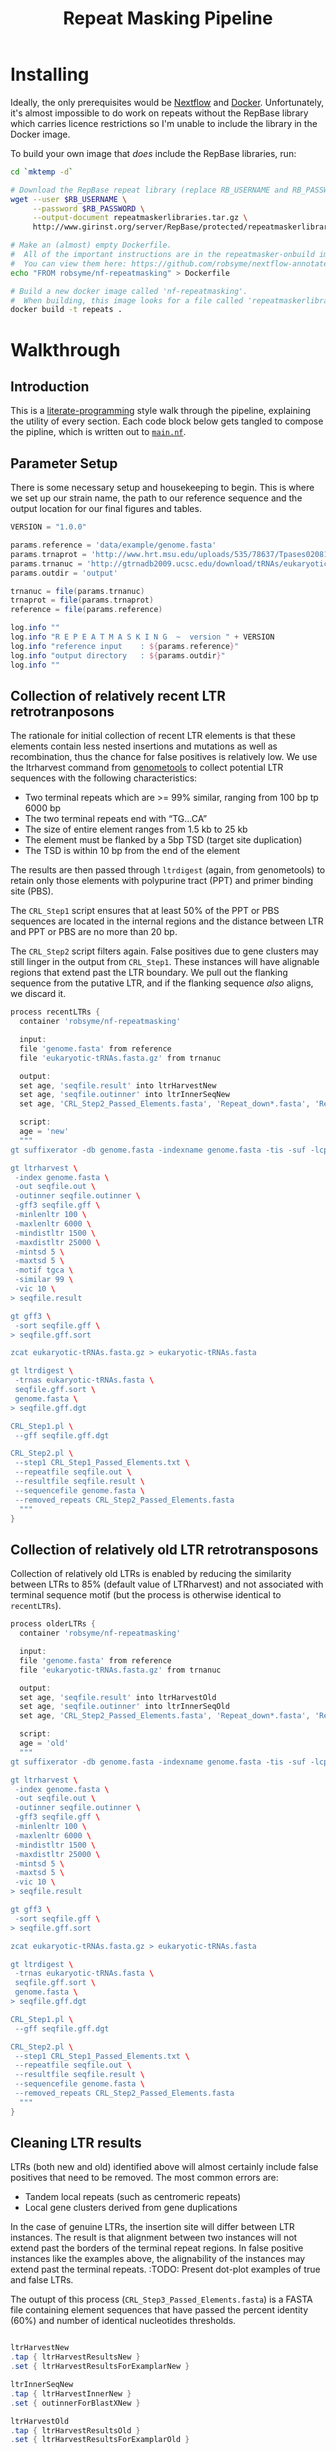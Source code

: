 #+TITLE: Repeat Masking Pipeline
#+HTML_HEAD: <link href="./theme.css" rel="stylesheet">

* Installing

  Ideally, the only prerequisites would be [[https://www.nextflow.io/][Nextflow]] and
  [[https://www.docker.com/][Docker]]. Unfortunately, it's almost impossible to do work on repeats
  without the RepBase library which carries licence restrictions so
  I'm unable to include the library in the Docker image.

  To build your own image that /does/ include the RepBase libraries,
  run:

  #+BEGIN_SRC sh
    cd `mktemp -d`

    # Download the RepBase repeat library (replace RB_USERNAME and RB_PASSWORD with your username and password)
    wget --user $RB_USERNAME \
         --password $RB_PASSWORD \
         --output-document repeatmaskerlibraries.tar.gz \
         http://www.girinst.org/server/RepBase/protected/repeatmaskerlibraries/repeatmaskerlibraries-20140131.tar.gz

    # Make an (almost) empty Dockerfile.
    #  All of the important instructions are in the repeatmasker-onbuild image
    #  You can view them here: https://github.com/robsyme/nextflow-annotate/blob/master/Dockerfiles/RepeatMasker-onbuild/Dockerfile
    echo "FROM robsyme/nf-repeatmasking" > Dockerfile

    # Build a new docker image called 'nf-repeatmasking'.
    #  When building, this image looks for a file called 'repeatmaskerlibraries.tar.gz' which it pulls into the image.
    docker build -t repeats .
  #+END_SRC

* Walkthrough
** Introduction
   This is a [[https://en.wikipedia.org/wiki/Literate_programming][literate-programming]] style walk through the pipeline,
   explaining the utility of every section. Each code block below gets
   tangled to compose the  pipline, which is written out to [[file:../main.nf][=main.nf=]].
** Parameter Setup

   There is some necessary setup and housekeeping to begin. This is
   where we set up our strain name, the path to our reference sequence
   and the output location for our final figures and tables.

   #+BEGIN_SRC groovy :tangle ../main.nf :shebang #!/usr/bin/env nextflow
     VERSION = "1.0.0"

     params.reference = 'data/example/genome.fasta'
     params.trnaprot = 'http://www.hrt.msu.edu/uploads/535/78637/Tpases020812.gz'
     params.trnanuc = 'http://gtrnadb2009.ucsc.edu/download/tRNAs/eukaryotic-tRNAs.fa.gz'
     params.outdir = 'output'

     trnanuc = file(params.trnanuc)
     trnaprot = file(params.trnaprot)
     reference = file(params.reference)

     log.info ""
     log.info "R E P E A T M A S K I N G  ~  version " + VERSION
     log.info "reference input    : ${params.reference}"
     log.info "output directory   : ${params.outdir}"
     log.info ""
   #+END_SRC

** Collection of relatively recent LTR retrotranposons

    The rationale for initial collection of recent LTR elements is
    that these elements contain less nested insertions and mutations
    as well as recombination, thus the chance for false positives is
    relatively low. We use the ltrharvest command from [[http://genometools.org][genometools]] to
    collect potential LTR sequences with the following
    characteristics:

    - Two terminal repeats which are >= 99% similar, ranging from 100 bp tp 6000 bp
    - The two terminal repeats end with “TG…CA”
    - The size of entire element ranges from 1.5 kb to 25 kb
    - The element must be flanked by a 5bp TSD (target site duplication)
    - The TSD is within 10 bp from the end of the element

    The results are then passed through =ltrdigest= (again, from
    genometools) to retain only those elements with polypurine tract
    (PPT) and primer binding site (PBS).

    The =CRL_Step1= script ensures that at least 50% of the PPT or PBS
    sequences are located in the internal regions and the distance
    between LTR and PPT or PBS are no more than 20 bp.

    The =CRL_Step2= script filters again. False positives due to gene
    clusters may still linger in the output from =CRL_Step1=. These
    instances will have alignable regions that extend past the LTR
    boundary. We pull out the flanking sequence from the putative LTR,
    and if the flanking sequence /also/ aligns, we discard it.

    #+BEGIN_SRC groovy :tangle ../main.nf
      process recentLTRs {
        container 'robsyme/nf-repeatmasking'

        input:
        file 'genome.fasta' from reference
        file 'eukaryotic-tRNAs.fasta.gz' from trnanuc

        output:
        set age, 'seqfile.result' into ltrHarvestNew
        set age, 'seqfile.outinner' into ltrInnerSeqNew
        set age, 'CRL_Step2_Passed_Elements.fasta', 'Repeat_down*.fasta', 'Repeat_up*.fasta' into recentLTRs

        script:
        age = 'new'
        """
      gt suffixerator -db genome.fasta -indexname genome.fasta -tis -suf -lcp -des -ssp -dna

      gt ltrharvest \
       -index genome.fasta \
       -out seqfile.out \
       -outinner seqfile.outinner \
       -gff3 seqfile.gff \
       -minlenltr 100 \
       -maxlenltr 6000 \
       -mindistltr 1500 \
       -maxdistltr 25000 \
       -mintsd 5 \
       -maxtsd 5 \
       -motif tgca \
       -similar 99 \
       -vic 10 \
      > seqfile.result

      gt gff3 \
       -sort seqfile.gff \
      > seqfile.gff.sort

      zcat eukaryotic-tRNAs.fasta.gz > eukaryotic-tRNAs.fasta

      gt ltrdigest \
       -trnas eukaryotic-tRNAs.fasta \
       seqfile.gff.sort \
       genome.fasta \
      > seqfile.gff.dgt

      CRL_Step1.pl \
       --gff seqfile.gff.dgt

      CRL_Step2.pl \
       --step1 CRL_Step1_Passed_Elements.txt \
       --repeatfile seqfile.out \
       --resultfile seqfile.result \
       --sequencefile genome.fasta \
       --removed_repeats CRL_Step2_Passed_Elements.fasta
        """
      }
    #+END_SRC

** Collection of relatively old LTR retrotransposons

    Collection of relatively old LTRs is enabled by reducing the
    similarity between LTRs to 85% (default value of LTRharvest) and
    not associated with terminal sequence motif (but the process is
    otherwise identical to =recentLTRs=).

    #+BEGIN_SRC groovy :tangle ../main.nf
      process olderLTRs {
        container 'robsyme/nf-repeatmasking'

        input:
        file 'genome.fasta' from reference
        file 'eukaryotic-tRNAs.fasta.gz' from trnanuc

        output:
        set age, 'seqfile.result' into ltrHarvestOld
        set age, 'seqfile.outinner' into ltrInnerSeqOld
        set age, 'CRL_Step2_Passed_Elements.fasta', 'Repeat_down*.fasta', 'Repeat_up*.fasta' into olderLTRs

        script:
        age = 'old'
        """
      gt suffixerator -db genome.fasta -indexname genome.fasta -tis -suf -lcp -des -ssp -dna

      gt ltrharvest \
       -index genome.fasta \
       -out seqfile.out \
       -outinner seqfile.outinner \
       -gff3 seqfile.gff \
       -minlenltr 100 \
       -maxlenltr 6000 \
       -mindistltr 1500 \
       -maxdistltr 25000 \
       -mintsd 5 \
       -maxtsd 5 \
       -vic 10 \
      > seqfile.result

      gt gff3 \
       -sort seqfile.gff \
      > seqfile.gff.sort

      zcat eukaryotic-tRNAs.fasta.gz > eukaryotic-tRNAs.fasta

      gt ltrdigest \
       -trnas eukaryotic-tRNAs.fasta \
       seqfile.gff.sort \
       genome.fasta \
      > seqfile.gff.dgt

      CRL_Step1.pl \
       --gff seqfile.gff.dgt

      CRL_Step2.pl \
       --step1 CRL_Step1_Passed_Elements.txt \
       --repeatfile seqfile.out \
       --resultfile seqfile.result \
       --sequencefile genome.fasta \
       --removed_repeats CRL_Step2_Passed_Elements.fasta
        """
      }
    #+END_SRC

** Cleaning LTR results

    LTRs (both new and old) identified above will almost certainly
    include false positives that need to be removed. The most common
    errors are:

    - Tandem local repeats (such as centromeric repeats)
    - Local gene clusters derived from gene duplications

    In the case of genuine LTRs, the insertion site will differ
    between LTR instances. The result is that alignment between two
    instances will not extend past the borders of the terminal repeat
    regions. In false positive instances like the examples above, the
    alignability of the instances may extend past the terminal
    repeats. :TODO: Present dot-plot examples of true and false LTRs.

    The outupt of this process (=CRL_Step3_Passed_Elements.fasta=) is
    a FASTA file containing element sequences that have passed the
    percent identity (60%) and number of identical nucleotides
    thresholds.

    #+BEGIN_SRC groovy :tangle ../main.nf

      ltrHarvestNew
      .tap { ltrHarvestResultsNew }
      .set { ltrHarvestResultsForExamplarNew }

      ltrInnerSeqNew
      .tap { ltrHarvestInnerNew }
      .set { outinnerForBlastXNew }

      ltrHarvestOld
      .tap { ltrHarvestResultsOld }
      .set { ltrHarvestResultsForExamplarOld }

      ltrInnerSeqOld
      .tap { ltrHarvestInnerOld }
      .set { outinnerForBlastXOld }

      ltrs = recentLTRs.mix(olderLTRs)
      ltrHarvestResults = ltrHarvestResultsOld.mix(ltrHarvestResultsNew)
      ltrHarvestInner = ltrHarvestInnerOld.mix(ltrHarvestInnerNew)
      outinnerForBlastX = outinnerForBlastXOld.mix(outinnerForBlastXNew)
      ltrHarvestResultsForExamplar = ltrHarvestResultsForExamplarOld.mix(ltrHarvestResultsForExamplarNew)
    #+END_SRC

    #+BEGIN_SRC groovy :tangle ../main.nf
      process CRL_Step3 {
        container 'robsyme/nf-repeatmasking'
        tag { age }

        input:
        set age, 'CRL_Step2_Passed_Elements.fasta', 'Repeat_down*.fasta', 'Repeat_up*.fasta' from ltrs

        output:
        set age, 'CRL_Step3_Passed_Elements.fasta' into step3Passed
        set age, 'CRL_Step3_Passed_Elements.fasta' into step3PassedForExamplars

        """
      CRL_Step3.pl \
       --directory . \
       --step2 CRL_Step2_Passed_Elements.fasta \
       --pidentity 60 \
       --seq_c 25
        """
      }
    #+END_SRC

    Retrotranposons are frequently nested with each other or inserted
    by other elements. If left unidentified, it will cause
    misclassification and other complications. To detect those
    elements, LTR sequences from candidate elements retained after
    steps in 2.1.3 are used to mask the putative internal regions. If
    LTR sequences are detected in the internal regions, it is
    considered as elements nested with other insertions.

    The internal regions of elements are also used to search against
    a transposase database of DNA transposons. If the internal
    sequence has significant matches with any DNA transposase, it is
    considered as an element containing nested insertions.

    This process produces =lLTR_Only.lib=, a FASTA file containing
    the sequence of the left (5'end) LTR sequence.

    #+BEGIN_SRC groovy :tangle ../main.nf
      ltrHarvestResults
      .combine(step3Passed, by: 0)
      .set { nestedInput }

      process identifyNestedInsetions {
        container 'robsyme/nf-repeatmasking'
        tag { age }
        input:
        file 'genome.fasta' from reference
        set age, 'seqfile.result', 'CRL_Step3_Passed_Elements.fasta' from nestedInput

        output:
        set age, 'repeats_to_mask_LTR.fasta' into repeatsToMaskLTR

        """
      ltr_library.pl \
       --resultfile seqfile.result \
       --step3 CRL_Step3_Passed_Elements.fasta \
       --sequencefile genome.fasta
      cat lLTR_Only.lib \
      | awk 'BEGIN {RS = ">" ; FS = "\\n" ; ORS = ""} \$2 {print ">"\$0}' \
      > repeats_to_mask_LTR.fasta
        """
      }
    #+END_SRC

** Identify elements with nested insertions

   Retrotranposons are frequently nested with each other or inserted
   by other elements. If left unidentified, it will cause
   misclassification and other complications. To detect those
   elements, LTR sequences from candidate elements retained after
   steps in == are used to mask the putative internal regions. If
   LTR sequences are detected in the internal regions, it is
   considered as elements nested with other insertions.

   #+BEGIN_SRC groovy :tangle ../main.nf
     process RepeatMasker1 {
       container 'robsyme/nf-repeatmasking'
       tag { age }

       input:
       set age, 'repeats_to_mask_LTR.fasta', 'seqfile.outinner' from repeatsToMaskLTR.combine(ltrHarvestInner, by: 0)

       output:
       set age, 'seqfile.outinner.out', 'seqfile.outinner.masked' into repeatMasker1Unclean

       """
     RepeatMasker \
      -lib repeats_to_mask_LTR.fasta \
      -nolow \
      -no_is \
      -dir . \
      seqfile.outinner

     if [ ! -f seqfile.outinner.masked ]; then
       cp seqfile.outinner seqfile.outinner.masked
     fi
       """
     }
   #+END_SRC

   #+BEGIN_SRC groovy :tangle ../main.nf
     process cleanRM {
       tag { age }

       input:
       set age, 'seqfile.outinner.out', 'seqfile.outinner.masked' from repeatMasker1Unclean

       output:
       set age, 'seqfile.outinner.clean' into repeatMasker1Clean

       """
     cleanRM.pl seqfile.outinner.out seqfile.outinner.masked > seqfile.outinner.unmasked
     rmshortinner.pl seqfile.outinner.unmasked 50 > seqfile.outinner.clean
       """
     }
   #+END_SRC

   #+BEGIN_SRC groovy :tangle ../main.nf
     process blastX {
       container 'robsyme/nf-repeatmasking'
       tag { age }
       cpus 4

       input:
       file 'Tpases020812DNA.fasta.gz' from trnaprot
       set age, 'seqfile.outinner.clean', 'seqfile.outinner' from repeatMasker1Clean.combine(outinnerForBlastX, by: 0)

       output:
       set age, 'passed_outinner_sequence.fasta' into blastxPassed

       """
     zcat Tpases020812DNA.fasta.gz > Tpases020812DNA.fasta
     makeblastdb -in Tpases020812DNA.fasta -dbtype prot
     blastx \
      -query seqfile.outinner.clean \
      -db Tpases020812DNA.fasta \
      -evalue 1e-10 \
      -num_descriptions 10 \
      -num_threads ${task.cpus} \
      -out seqfile.outinner.clean_blastx.out.txt

     outinner_blastx_parse.pl \
      --blastx seqfile.outinner.clean_blastx.out.txt \
      --outinner seqfile.outinner

     if [ ! -s passed_outinner_sequence.fasta ]; then
       echo -e '>dummy empty sequence\nACTACTAC' > passed_outinner_sequence.fasta
     fi
       """
     }
   #+END_SRC

   #+BEGIN_SRC groovy :tangle ../main.nf
     blastxPassed
     .combine(step3PassedForExamplars, by: 0)
     .combine(ltrHarvestResultsForExamplar, by: 0)
     .set { forExamplarBuilding }

     process buildExemplars {
       container 'robsyme/nf-repeatmasking'
       tag { age }
       cpus 4

       input:
       file 'genome.fasta' from reference
       set age, 'passed_outinner_sequence.fasta', 'CRL_Step3_Passed_Elements.fasta', 'seqfile.result' from forExamplarBuilding

       output:
       set age, 'LTR.lib' into exemplars

       """
     CRL_Step4.pl \
      --step3 CRL_Step3_Passed_Elements.fasta \
      --resultfile seqfile.result \
      --innerfile passed_outinner_sequence.fasta \
      --sequencefile genome.fasta

     for lib in lLTRs_Seq_For_BLAST.fasta Inner_Seq_For_BLAST.fasta; do
       makeblastdb -in \$lib -dbtype nucl
       blastn \
        -query \${lib} \
        -db \${lib} \
        -evalue 1e-10 \
        -num_threads ${task.cpus} \
        -num_descriptions 1000 \
        -out \${lib}.out
     done

     CRL_Step5.pl \
      --LTR_blast lLTRs_Seq_For_BLAST.fasta.out \
      --inner_blast Inner_Seq_For_BLAST.fasta.out \
      --step3 CRL_Step3_Passed_Elements.fasta \
      --final LTR.lib \
      --pcoverage 90 \
      --pidentity 80
       """
     }
   #+END_SRC

   Since the set of older LTR elements contain elements from the
   newer LTR set, the examplar sequences need to be masked by
   LTR99.lib and all elements that are significantly masked (cutoff
   at 80% identity in 90% of the element length) are excluded.

   #+BEGIN_SRC groovy :tangle ../main.nf
     newLTRs = Channel.create()
     oldLTRs = Channel.create()

     exemplars
	 .choice( newLTRs, oldLTRs ) { it[0] == "new" ? 0 : 1 }

     process removeDuplicates {
       container 'robsyme/nf-repeatmasking'

       input:
       set _, 'ltrs.new.fasta' from newLTRs
       set _, 'ltrs.old.fasta' from oldLTRs

       output:
       set 'ltrs.old.fasta.masked', 'ltrs.new.fasta' into bothLTRforMasking

       "RepeatMasker -lib ltrs.new.fasta -dir . ltrs.old.fasta"
     }

     process filterOldLTRs {
       container 'robsyme/nf-repeatmasking'

       input:
       set 'ltrs.old.fasta.masked', 'ltrs.new.fasta' from bothLTRforMasking

       output:
       file 'allLTRs.fasta' into allLTR

       """
     remove_masked_sequence.pl \
      --masked_elements ltrs.old.fasta.masked \
      --outfile ltrs.old.final.fasta
     cat ltrs.new.fasta ltrs.old.final.fasta > allLTRs.fasta
       """
     }
   #+END_SRC

   #+BEGIN_SRC groovy :tangle ../main.nf
     allLTR
     .splitFasta(record: [id: true, sequence: true ])
     .collectFile( name: 'allLTRs.fasta' ) { ">" + it.id + "#LTR\n" + it.sequence }
     .tap { allLTR2 }
     .set { inputForRM2 }

     process RepeatMasker2 {
       container 'robsyme/nf-repeatmasking'
       cpus 10

       input:
       file 'genome.fasta' from reference
       file 'allLTR.lib' from inputForRM2

       output:
       file 'genome.fasta.masked' into genomeLtrMasked

       """
     RepeatMasker \
      -no_is \
      -nolow \
      -pa ${task.cpus} \
      -lib allLTR.lib \
      -dir . \
      genome.fasta
       """
     }
   #+END_SRC

   #+BEGIN_SRC groovy :tangle ../main.nf
     process RepeatModeler {
       container 'repeats'
       cpus 4

       input:
       file 'genome.masked' from genomeLtrMasked

       output:
       file 'consensi.fa.classified' into rmOutput

       """
     rmaskedpart.pl genome.masked 50 > umseqfile
     BuildDatabase -name umseqfiledb -engine ncbi umseqfile
     RepeatModeler -pa ${task.cpus} -database umseqfiledb >& umseqfile.out
     mv RM*/consensi.fa.classified consensi.fa.classified
       """
     }
   #+END_SRC

   #+BEGIN_SRC groovy :tangle ../main.nf
     identityUnknown = Channel.create()
     identityKnown = Channel.create()

     rmOutput
     .splitFasta(record: [id: true, text: true])
	 .choice(identityUnknown, identityKnown) { record -> record.id =~ /#Unknown/ ? 0 : 1 }
	 
     repeatmaskerUnknowns = identityUnknown.collectFile() { record -> ['unknown.fasta', record.text] }
     repeatmaskerKnowns = identityKnown.collectFile() { record -> ['known.fasta', record.text] }
   #+END_SRC

   #+BEGIN_SRC groovy :tangle ../main.nf
     process transposonBlast {
       container 'robsyme/nf-repeatmasking'
       cpus 4

       input:
       file 'transposases.fasta.gz' from trnaprot
       file 'repeatmodeler_unknowns.fasta' from repeatmaskerUnknowns

       output:
       file 'identified_elements.txt' into identifiedTransposons
       file 'unknown_elements.txt' into unknownElements

       """
     zcat transposases.fasta.gz > transposases.fasta
     makeblastdb \
      -in transposases.fasta \
      -dbtype prot
     blastx \
      -query repeatmodeler_unknowns.fasta \
      -db transposases.fasta \
      -evalue 1e-10 \
      -num_descriptions 10 \
      -num_threads ${task.cpus} \
      -out modelerunknown_blast_results.txt
     transposon_blast_parse.pl \
      --blastx modelerunknown_blast_results.txt \
      --modelerunknown repeatmodeler_unknowns.fasta
       """
     }
   #+END_SRC

** Final Masking

   #+BEGIN_SRC groovy :tangle ../main.nf
     repeatmaskerKnowns
     .mix(identifiedTransposons)
     .collectFile() { it.text }
     .combine(allLTR2)
     .set { knownRepeats }
   #+END_SRC

   #+BEGIN_SRC groovy :tangle ../main.nf
     process repeatMaskerKnowns {
       container 'robsyme/nf-repeatmasking'
       publishDir "${params.outdir}/repeatMaskerKnowns", mode: 'copy'

       input:
       file 'reference.fasta' from reference
       set 'knownTransposons.lib', 'allLTRs.lib' from knownRepeats

       output:
       set 'reference.fasta.out', 'reference.fasta.masked' into repeatMaskerKnownsMasked
       file 'reference.fasta.out.gff'

       """
     cat *.lib > knownRepeats.fasta
     RepeatMasker \
      -lib knownRepeats.fasta \
      -nolow \
      -no_is \
      -dir . \
      -gff \
      -s \
      reference.fasta
       """
     }
   #+END_SRC

   #+BEGIN_SRC groovy :tangle ../main.nf
     process octfta {
       container 'robsyme/nf-repeatmasking'

       input:
       file 'reference.fa' from reference
       set 'rm.out', 'rm.masked' from repeatMaskerKnownsMasked

       output:
       file 'summary.tsv' into repeatmaskerSummaryTable

       """
     build_dictionary.pl --rm rm.out > ltr.dict
     one_code_to_find_them_all.pl --rm rm.out --ltr ltr.dict --fasta reference.fa
     echo -e 'Family\\tElement Length\\tFragments\\tCopies\\tSolo_LTR\\tTotal_Bp\\tCover\\tchrname' > summary.tsv
     for file in *.copynumber.csv; do
       chrname=`echo \$file | sed -e 's/^rm\\.out_//' -e 's/.copynumber.csv\$//'`
       awk -v chrname=\$chrname 'BEGIN{OFS="\\t"} NR>1 && /^[^#]/ {print(\$0, chrname)}' \$file
     done >> summary.tsv
       """
     }
   #+END_SRC

** Summary tables and figures

   #+BEGIN_SRC groovy :tangle ../main.nf
     process summarise {
       publishDir "${params.outdir}/summarise", mode: 'copy'

       input:
       file 'summary.tsv' from repeatmaskerSummaryTable

       output:
       set 'summary.bycontig.tidy.tsv', 'summary.tidy.tsv'

       """
     #!/usr/bin/env Rscript
     library(ggplot2)
     library(dplyr)
     library(tidyr)
     library(magrittr)

     data <- read.table('summary.tsv', header=TRUE) %>%
             separate(Family, into=c("Family", "Subfamily"), sep="/") %>%
             group_by(chrname, Family, Subfamily) %>%
             summarise(fragment.count = sum(Fragments), length = sum(Total_Bp)) %>%
             unite("Family", Family, Subfamily, sep="/")

     write.table(data, file='summary.bycontig.tidy.tsv')

     data <- read.table('summary.tsv', header=TRUE) %>%
             separate(Family, into=c("Family", "Subfamily"), sep="/") %>%
             group_by(Family, Subfamily) %>%
             summarise(fragment.count = sum(Fragments), length = sum(Total_Bp)) %>%
             unite("Family", Family, Subfamily, sep="/")

     write.table(data, file='summary.tidy.tsv', row.names = FALSE)
       """
     }
   #+END_SRC

   #+BEGIN_SRC groovy :tangle ../main.nf
     workflow.onComplete {
         log.info "Pipeline completed at: $workflow.complete"
         log.info "Execution status: ${ workflow.success ? 'OK' : 'failed' }"
     }
   #+END_SRC
